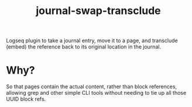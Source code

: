 #+TITLE: journal-swap-transclude 
Logseq plugin to take a journal entry, move it to a page, and transclude (embed) the reference back to its original location in the journal.

* Why?
So that pages contain the actual content, rather than block references, allowing grep and other simple CLI tools without needing to tie up all those UUID block refs.
